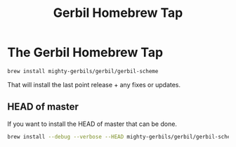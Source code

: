 #+TITLE: Gerbil Homebrew Tap
#+EXPORT_FILE_NAME: ../../../doc/guide/homebrew/README.md
#+OPTIONS: toc:nil

* The Gerbil Homebrew Tap

#+begin_src sh
brew install mighty-gerbils/gerbil/gerbil-scheme
#+end_src

That will install the last point release + any fixes or updates.

** HEAD of master

If you want to install the HEAD of master that can be done.

#+begin_src sh
  brew install --debug --verbose --HEAD mighty-gerbils/gerbil/gerbil-scheme
#+end_src



